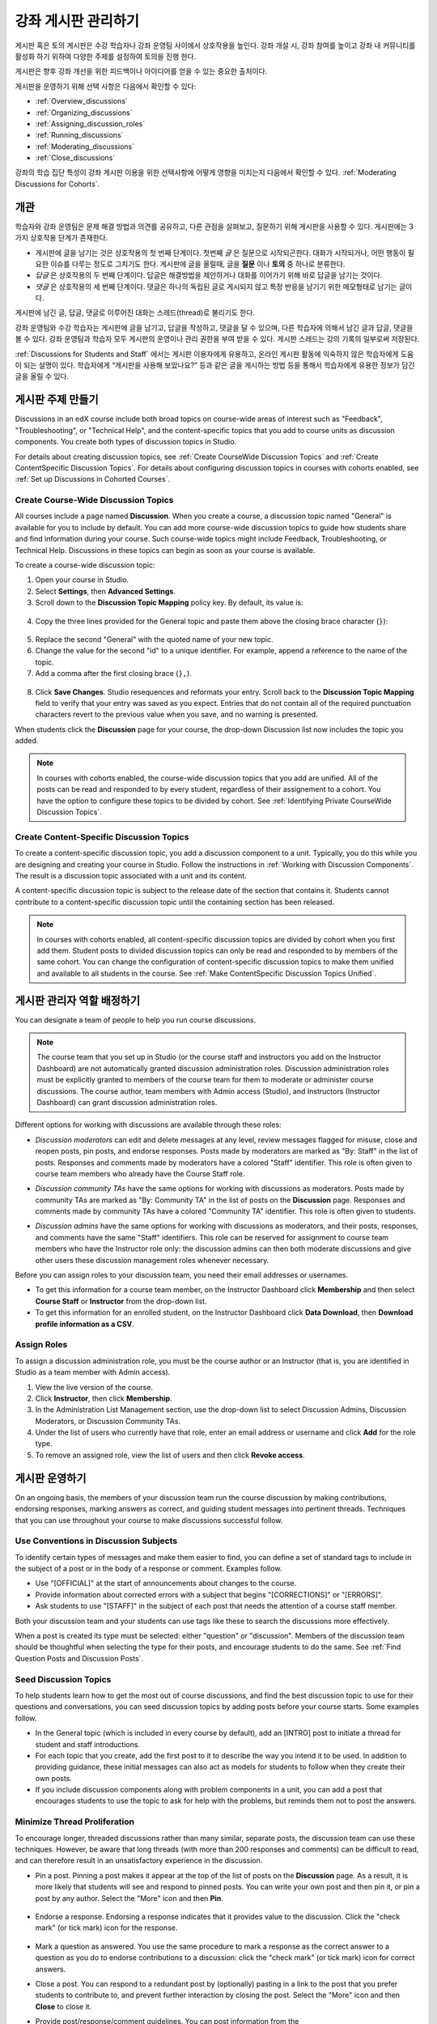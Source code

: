 .. _Discussions:


##################################
강좌 게시판 관리하기
##################################

게시판 혹은 토의 게시판은 수강 학습자나 강좌 운영팀 사이에서 상호작용을 높인다. 
강좌 개설 시, 강좌 참여를 높이고 강좌 내 커뮤니티를 활성화 하기 위하여 다양한 주제를 설정하여 토의을 진행 한다.

게시판은 향후 강좌 개선을 위한 피드백이나 아이디어를 얻을 수 있는 중요한 출처이다. 

게시판을 운영하기 위해 선택 사항은 다음에서 확인할 수 있다:

* :ref:`Overview_discussions`

* :ref:`Organizing_discussions`

* :ref:`Assigning_discussion_roles`

* :ref:`Running_discussions`

* :ref:`Moderating_discussions`

* :ref:`Close_discussions`
  
강좌의 학습 집단 특성이 강좌 게시판 이용을 위한 선택사항에 어떻게 영향을 미치는지 다음에서 확인할 수 있다. :ref:`Moderating Discussions for Cohorts`.

.. _Overview_discussions:

********************************
개관
********************************

학습자와 강좌 운영팀은 문제 해결 방법과 의견를 공유하고, 다른 관점을 살펴보고, 질문하기 위해 게시판을 사용할 수 있다. 게시판에는 3가지 상호작용 단계가 존재한다.

* 게시판에 글을 남기는 것은 상호작용의 첫 번째 단계이다. 첫번째 *글* 은 질문으로 시작되곤한다. 대화가 시작되거나, 어떤 행동이 필요한 이슈를 다루는 정도로 그치기도 한다. 게시판에 글을 올릴때, 글을  **질문** 이나  **토의** 중 하나로 분류한다. 

* *답글* 은 상호작용의 두 번째 단계이다. 답글은 해결방법을 제안하거나 대화를 이어가기 위해 바로 답글을 남기는 것이다. 

* *댓글* 은 상호작용의 세 번째 단계이다. 댓글은 하나의 독립된 글로 게시되지 않고 특정 반응을 남기기 위한 메모형태로 남기는 글이다. 
 
게시판에 남긴 글, 답글, 댓글로 이루어진 대화는 스레드(thread)로 불리기도 한다. 

강좌 운영팀와 수강 학습자는 게시판에 글을 남기고, 답글을 작성하고, 댓글을 달 수 있으며, 다른 학습자에 의해서 남긴 글과 답글, 댓글을 볼 수 있다. 강좌 운영팀과 학습자 모두 게시판의 운영이나 관리 권한을 부여 받을 수 있다. 게시판 스레드는 강의 기록의 일부로써 저장된다.

.. note:: 
:ref:`Discussions for Students and Staff` 에서는 게시판 이용자에게 유용하고, 온라인 게시판 활동에 익숙하지 않은 학습자에게 도움이 되는 설명이 있다. 학습자에게 “게시판을 사용해 보았나요?” 등과 같은 글을 게시하는 방법 등을 통해서 학습자에게 유용한 정보가 담긴 글을 올릴 수 있다.

.. _Organizing_discussions:

*************************************************
게시판 주제 만들기
*************************************************

Discussions in an edX course include both broad topics on course-wide areas of
interest such as "Feedback", "Troubleshooting", or "Technical Help", and the
content-specific topics that you add to course units as discussion components.
You create both types of discussion topics in Studio.

For details about creating discussion topics, see :ref:`Create CourseWide
Discussion Topics` and :ref:`Create ContentSpecific Discussion Topics`.
For details about configuring discussion topics in courses with cohorts enabled, see :ref:`Set up Discussions in Cohorted Courses`.

.. _Create CourseWide Discussion Topics:

=====================================
Create Course-Wide Discussion Topics
=====================================

All courses include a page named **Discussion**. When you create a course, a
discussion topic named "General" is available for you to include by default.
You can add more course-wide discussion topics to guide how students share and
find information during your course. Such course-wide topics might include
Feedback, Troubleshooting, or Technical Help. Discussions in these topics can
begin as soon as your course is available.

To create a course-wide discussion topic:

#. Open your course in Studio. 

#. Select **Settings**, then **Advanced Settings**.

#. Scroll down to the **Discussion Topic Mapping** policy key. By default, its
   value is:

 .. image:: ../../../shared/building_and_running_chapters/Images/Discussion_Add_initial.png
  :alt: Policy value of {"General": {"id": "i4x-edX-Open-edx_demo_course"}}

4. Copy the three lines provided for the General topic and paste
   them above the closing brace character (``}``):

 .. image:: ../../../shared/building_and_running_chapters/Images/Discussion_Add_paste.png
  :alt: Policy value of {"General": {"id": "i4x-edX-Open-edx_demo_course"} 
        "General": {"id": "i4x-edX-Open-edx_demo_course"}}

5. Replace the second "General" with the quoted name of your new topic.

#. Change the value for the second "id" to a unique identifier. For example,
   append a reference to the name of the topic.

#. Add a comma after the first closing brace (``},``).

 .. image:: ../../../shared/building_and_running_chapters/Images/Discussion_Add_name.png
  :alt: Policy value of {"General": {"id": "i4x-edX-Open-edx_demo_course"}, 
        "Course Q&A": {"id": "i4x-edX-Open-edx_demo_course_faq"}}

8. Click **Save Changes**. Studio resequences and reformats your entry. Scroll
   back to the **Discussion Topic Mapping** field to verify that your entry was
   saved as you expect. Entries that do not contain all of the required
   punctuation characters revert to the previous value when you save, and no
   warning is presented.

When students click the **Discussion** page for your course, the drop-down
Discussion list now includes the topic you added.

 .. image:: ../../../shared/building_and_running_chapters/Images/NewCategory_Discussion.png
  :alt: Image of a new topic named Course Q&A in the list of discussions

.. note:: In courses with cohorts enabled, the course-wide discussion topics
   that you add are unified. All of the posts can be read and responded to by
   every student, regardless of their assignement to a cohort. You have the
   option to configure these topics to be divided by cohort. See :ref:`Identifying
   Private CourseWide Discussion Topics`.

.. _Create ContentSpecific Discussion Topics:

============================================
Create Content-Specific Discussion Topics
============================================

To create a content-specific discussion topic, you add a discussion component to
a unit. Typically, you do this while you are designing and creating your
course in Studio. Follow the instructions in :ref:`Working with Discussion
Components`. The result is a discussion topic associated with a unit and its
content.

A content-specific discussion topic is subject to the release date of the
section that contains it. Students cannot contribute to a content-specific
discussion topic until the containing section has been released.

.. note:: In courses with cohorts enabled, all content-specific discussion
   topics are divided by cohort when you first add them. Student posts to divided
   discussion topics can only be read and responded to by members of the same
   cohort. You can change the configuration of content-specific discussion topics
   to make them unified and available to all students in the course. See
   :ref:`Make ContentSpecific Discussion Topics Unified`.

.. _Assigning_discussion_roles:

*************************************************
게시판 관리자 역할 배정하기
*************************************************

You can designate a team of people to help you run course discussions.

.. note:: 
  The course team that you set up in Studio (or the course staff and
  instructors you add on the Instructor Dashboard) are not automatically
  granted discussion administration roles. Discussion administration roles must
  be explicitly granted to members of the course team for them to moderate or
  administer course discussions. The course author, team members with Admin
  access (Studio), and Instructors (Instructor Dashboard) can grant discussion
  administration roles.

Different options for working with discussions are available through
these roles:

* *Discussion moderators* can edit and delete messages at any level, review
  messages flagged for misuse, close and reopen posts, pin posts, and endorse
  responses. Posts made by moderators are marked as "By: Staff" in the list of
  posts. Responses and comments made by moderators have a colored "Staff"
  identifier. This role is often given to course team members who already have
  the Course Staff role.

.. removed this clause from 1st sentence per JAAkana and MHoeber: , and, if the
.. course is cohorted, see posts from all cohorts

* *Discussion community TAs* have the same options for working with discussions
  as moderators. Posts made by community TAs are marked as "By: Community TA"
  in the list of posts on the **Discussion** page. Responses and comments made
  by community TAs have a colored "Community TA" identifier. This role is often
  given to students.

.. I put this comment in to make the formatting of this bulleted list consistent when output using the sphinx template

* *Discussion admins* have the same options for working with discussions as
  moderators, and their posts, responses, and comments have the same "Staff"
  identifiers. This role can be reserved for assignment to course team members
  who have the Instructor role only: the discussion admins can then both
  moderate discussions and give other users these discussion management roles
  whenever necessary.

Before you can assign roles to your discussion team, you need their email
addresses or usernames.

* To get this information for a course team member, on the Instructor Dashboard
  click **Membership** and then select **Course Staff** or **Instructor** from
  the drop-down list.

* To get this information for an enrolled student, on the Instructor Dashboard
  click **Data Download**, then **Download profile information as a CSV**.

====================================
Assign Roles
====================================

To assign a discussion administration role, you must be the course author or an
Instructor (that is, you are identified in Studio as a team member with Admin
access).

#. View the live version of the course.

#. Click **Instructor**, then click **Membership**.

#. In the Administration List Management section, use the drop-down list to
   select Discussion Admins, Discussion Moderators, or Discussion Community
   TAs.

#. Under the list of users who currently have that role, enter an email address
   or username and click **Add** for the role type.

#. To remove an assigned role, view the list of users and then click **Revoke
   access**.

.. _Running_discussions:

*********************
게시판 운영하기
*********************

On an ongoing basis, the members of your discussion team run the course
discussion by making contributions, endorsing responses, marking answers as
correct, and guiding student messages into pertinent threads. Techniques that
you can use throughout your course to make discussions successful follow.

==========================================
Use Conventions in Discussion Subjects
==========================================

To identify certain types of messages and make them easier to find, you can
define a set of standard tags to include in the subject of a post or in the
body of a response or comment. Examples follow.

* Use "[OFFICIAL]" at the start of announcements about changes to the course.

* Provide information about corrected errors with a subject that begins
  "[CORRECTIONS]" or "[ERRORS]".

* Ask students to use "[STAFF]" in the subject of each post that needs the
  attention of a course staff member.

Both your discussion team and your students can use tags like these to search
the discussions more effectively.

When a post is created its type must be selected: either "question" or
"discussion". Members of the discussion team should be thoughtful when
selecting the type for their posts, and encourage students to do the same. See
:ref:`Find Question Posts and Discussion Posts`.

.. future: changing the type of a post, maybe resequence or separate  conventions from post types

========================
Seed Discussion Topics
========================

To help students learn how to get the most out of course discussions, and find
the best discussion topic to use for their questions and conversations, you can
seed discussion topics by adding posts before your course starts. Some examples
follow.

* In the General topic (which is included in every course by default), add an
  [INTRO] post to initiate a thread for student and staff introductions.

* For each topic that you create, add the first post to it to describe
  the way you intend it to be used. In addition to providing guidance, these
  initial messages can also act as models for students to follow when they
  create their own posts.

* If you include discussion components along with problem components in a unit,
  you can add a post that encourages students to use the topic to ask for help
  with the problems, but reminds them not to post the answers.

======================================
Minimize Thread Proliferation
======================================

To encourage longer, threaded discussions rather than many similar, separate
posts, the discussion team can use these techniques. However, be aware that
long threads (with more than 200 responses and comments) can be difficult to
read, and can therefore result in an unsatisfactory experience in the
discussion.

* Pin a post. Pinning a post makes it appear at the top of the list of posts on
  the **Discussion** page. As a result, it is more likely that students will
  see and respond to pinned posts. You can write your own post and then pin it,
  or pin a post by any author. Select the "More" icon and then **Pin**.

    .. image:: ../../../shared/building_and_running_chapters/Images/Pin_Discussion.png
     :alt: Image of the pin icon for discussion posts

* Endorse a response. Endorsing a response indicates that it provides value to
  the discussion. Click the "check mark" (or tick mark) icon for the response.

    .. image:: ../../../shared/building_and_running_chapters/Images/Endorse_Discussion.png
     :alt: Image of the Endorse button for discussion posts

* Mark a question as answered. You use the same procedure to mark a response as
  the correct answer to a question as you do to endorse contributions to a
  discussion: click the "check mark" (or tick mark) icon for correct answers.

* Close a post. You can respond to a redundant post by (optionally) pasting in
  a link to the post that you prefer students to contribute to, and prevent
  further interaction by closing the post. Select the "More" icon and then
  **Close** to close it.

* Provide post/response/comment guidelines. You can post information from the
  :ref:`overview<Overview_discussions>` in this chapter, or the :ref:`anatomy
  of edX discussions<Anatomy of edX Course Discussions>` in the next chapter,
  in a course-wide discussion topic (such as General) to provide guidance about
  when to start a new thread by adding a post, responding to an existing post,
  or commenting on a response.

.. _Moderating_discussions:

***********************
토의 조정하기
***********************

The members of a course discussion team monitor discussions and keep them
productive. They can also collect information, such as areas of particular
confusion or interest, and relay it to the course staff.

Developing and sustaining a positive discussion culture requires that
sufficient moderator time is dedicated to reviewing and responding to
discussions. Keeping up-to-date with a large MOOC forum requires a commitment
of 5 or more hours per week, and involves reading threads, replying to and
editing posts, and communicating with the rest of the discussion team and
course staff.

For information on setting up moderators for your course, see
:ref:`Assigning_discussion_roles`.

========================================
Provide Guidelines for Students
========================================

You can develop a set of best practices for discussion participation and make
them available to students as a course handout file or on a defined page in
your course. These guidelines can define your expectations and optionally
introduce features of edX discussions.

You can also share the :ref:`Discussions for Students and Staff` chapter with
your students. It describes features that are available to all discussion
participants, and may be useful to students who are new to online discussion
forums.

.. For a template that you can use to develop your own guidelines, see
.. :ref:`Discussion Forum Guidelines`.

========================================
Develop a Positive Discussion Culture
========================================

Discussion monitors can cultivate qualities in their own discussion
interactions to make their influence positive and their time productive.

* Encourage quality contributions: thank students whose posts have a positive
  impact and who answer questions.

* Check links, images, and videos in addition to the text of each message. Edit
  offensive or inappropriate posts quickly, and explain why.

* Review posts with a large number of votes and recognize "star posters"
  publicly and regularly.

* Stay on topic yourself: before responding to a post, be sure to read it
  completely.

* Maintain a positive attitude. Acknowledge problems and errors without
  assigning blame.

* Provide timely responses. More time needs to be scheduled for answering
  discussion questions when deadlines for homework, quizzes, and other
  milestones approach.

* Discourage redundancy: before responding to a post, search for similar posts.
  Make your response to the most pertinent or active post and then copy its URL
  and use it to respond to the redundant threads.

* Publicize issues raised in the discussions: add questions and their answers
  to an FAQ topic, or announce them on the Course Info page.

For a template that you can use to develop guidelines for your course
moderators, see :ref:`Guidance for Discussion Moderators`.

.. _Find Question Posts and Discussion Posts:

==========================================
Find Questions and Discussions
==========================================

When students create posts, they specify the type of post to indicate whether
they are asking for concrete information (a question) or starting an open-ended
conversation (a discussion). 

On the **Discussion** page, a question mark image identifies posts that ask
questions, and a conversation bubble image identifies posts that start
discussions. When an answer is provided and marked as correct for a question, a
check or tick mark image replaces the question mark image. See :ref:`Answer
Questions`.

In addition to these visual cues, filters can help you find questions and
discussions that need review. Above the list of posts on the **Discussion**
page, the **Show all** filter is selected by default. You can also select:

* **Unread**, to list only the discussions and questions that you have not yet
  viewed.

* **Unanswered**, to list only questions that do not yet have any responses
  marked as answers.

==================
Edit Messages
==================

Discussion moderators, community TAs, and admins can edit the content of posts,
responses, and comments. Messages that include spoilers or solutions, or that
contain inappropriate or off-topic material, should be edited quickly to remove
text, images, or links.

#. Log in to the site and then select the course on your **Current Courses**
   dashboard.

#. Open the **Discussion** page and then open the post with the content that
   requires editing. You can select a single topic from the drop-down list of
   discussion topics, apply a filter, or search to locate the post.

#. For the post or for the response or comment that you want to edit, click the
   "More" icon and then **Edit**.

#. Remove the problematic portion of the message, or replace it with standard
   text such as "[REMOVED BY MODERATOR]".

#. Communicate the reason for your change. For example, "Posting a solution
   violates the honor code."

==================
Delete Messages 
==================

Discussion moderators, community TAs, and discussion admins can delete the
content of posts, responses, and comments. Posts that include spam or abusive
language may need to be deleted, rather than edited.

#. Log in to the site and then select the course on your **Current Courses**
   dashboard.

#. Open the **Discussion** page and then open the post with the content that
   requires deletion. You can select a single topic from the drop-down list of
   discussion topics, apply a filter, or search to locate the post.

#. For the post or for the response or comment that you want to delete, click
   the "More" icon and then **Delete**.

#. Click **OK** to confirm the deletion.

.. how to communicate with the poster?

.. important:: If a message is threatening or indicates serious harmful 
 intent, contact campus security at your institution. Report the incident
 before taking any other action.

==================================
Respond to Reports of Misuse
==================================

Students have the option to report contributions that they find inappropriate.
Moderators, community TAs, and admins can check for messages that have been
flagged in this way and edit or delete them as needed.

#. View the live version of your course and click **Discussion** at the top of
   the page.

#. In the list of posts on the left side of the page, use the filter drop-down
   list (set to **Show all** by default) to select **Flagged**.

#. Review listed posts. A post is listed if it or any of its responses or
   comments has been reported. The reported contribution includes a
   **Reported** identifier.

#. Edit or delete the post, response, or comment. Alternatively, remove the
   flag: click the "More" icon and then **Unreport**.

===============
Block Users
===============

For a student who continues to misuse the course discussions, you can unenroll
the student from the course. See :ref:`unenroll_student`. If the enrollment
period for the course is over, the student cannot re-enroll.

.. _Close_discussions:

******************************
학습자 게시 중단하기
******************************

You can close the discussions for your course so that students cannot add
messages. Course discussions can be closed temporarily, such as during an exam
period, or permanently, such as when a course ends.

When you close the discussions for a course, all of the discussion topics in
course units and all of the course-wide topics are affected.

* Existing discussion contributions remain available for review.
  
* Students cannot add posts, respond to posts, or comment on responses.
  However, students can continue to vote on existing threads, follow threads,
  or report messages for misuse.

* Course Staff, Instructors, Discussion Admins, Discussion Moderators,
  and Discussion Community TAs are not affected when you close the discussions
  for a course. Users with these roles can continue to add to discussions. 

.. note:: To make sure your students understand why they cannot add to 
  discussions, you can add the dates that discussions are closed to the
  **Course Info** page and post them to a General discussion.

=====================================
Start-End Date Format Specification
=====================================

To close course discussions, you supply a start date and time and an end date
and time in Studio. You enter the values in this format:

``["YYYY-MM-DDTHH:MM", "YYYY-MM-DDTHH:MM"]``

where:

* The dates and times that you enter are in the Universal Coordinated (UTC)
  time zone, not in your local time zone.

* You enter an actual letter **T** between the numeric date and time values. 

* The first date and time indicate when you want course discussions to close.

* The second date and time indicate when you want course discussions to reopen.

* If you do not want the discussions to reopen, enter a date that is far in the
  future.

* Quotation marks enclose each date-time value.

* A comma and a space separate the start date-time from the end date-time.

* Square brackets enclose the start-end value pair.

* You can supply more than one complete start and end value pair. A comma and a
  space separate each pair.

For example, to close course discussions temporarily for a final exam period in
July, and then permanently on 9 August 2014, you enter:

``["2014-07-22T08:00", "2014-07-25T18:00"], ["2014-08-09T00:00", "2099-08-09T00:00"]``

You enter these values between an additional pair of square brackets which are
supplied for you in Studio.

============================================
Define When Discussions Are Closed
============================================

To define when discussions are closed to new contributions and when they
reopen:

#. Open your course in Studio. 

#. Select **Settings**, then **Advanced Settings**.

#. Scroll down to the **Discussion Blackout Dates** policy key. 

#. In the field for the value, place your cursor between the supplied square
   brackets. Use the required date format specification to enter the start and
   end dates for each time period during which you want discussions to be
   closed.

   When you enter the dates and times from the example above, the value field
   looks like this:

   .. image:: ../../../shared/building_and_running_chapters/Images/Discussion_blackout_unformatted.png
     :alt: Policy value of [["2014-07-22T08:00", "2014-07-25T18:00"],
         ["2014-08-09T00:00", "2099-08-09T00:00"]]

5. Click **Save Changes**.

   Studio reformats your entry to add line feeds and indentation, like this:

   .. image:: ../../../shared/building_and_running_chapters/Images/Discussion_blackout_formatted.png
     :alt: Same policy value but with a line feed after each bracket and comma,
         and an indent before each date

For examples of email messages that you can send to let students know when the
course discussions are closed (or open), see :ref:`Example Messages to
Students`.
